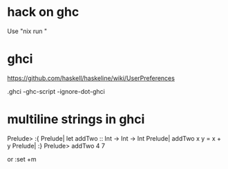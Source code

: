 * hack on ghc
  Use "nix run "

* ghci



https://github.com/haskell/haskeline/wiki/UserPreferences

.ghci
-ghc-script
-ignore-dot-ghci
* multiline strings in ghci
Prelude> :{
Prelude| let addTwo :: Int -> Int -> Int
Prelude|     addTwo x y = x + y 
Prelude| :}
Prelude> addTwo 4 7

or :set +m
